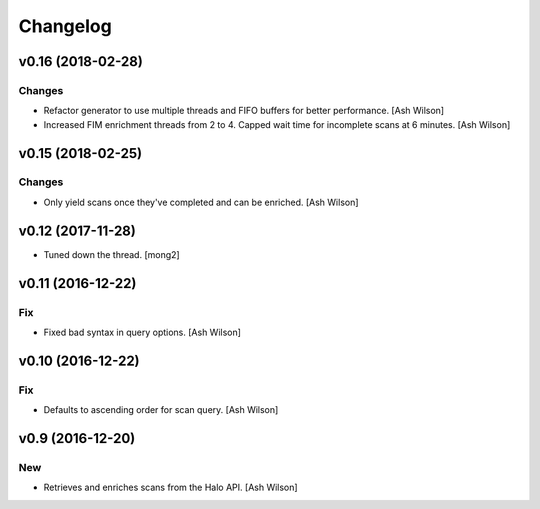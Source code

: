 Changelog
=========

v0.16 (2018-02-28)
------------------

Changes
~~~~~~~

- Refactor generator to use multiple threads and FIFO buffers for better
  performance. [Ash Wilson]

- Increased FIM enrichment threads from 2 to 4. Capped wait time for
  incomplete scans at 6 minutes. [Ash Wilson]

v0.15 (2018-02-25)
------------------

Changes
~~~~~~~

- Only yield scans once they've completed and can be enriched. [Ash
  Wilson]

v0.12 (2017-11-28)
------------------

- Tuned down the thread. [mong2]

v0.11 (2016-12-22)
------------------

Fix
~~~

- Fixed bad syntax in query options. [Ash Wilson]

v0.10 (2016-12-22)
------------------

Fix
~~~

- Defaults to ascending order for scan query. [Ash Wilson]

v0.9 (2016-12-20)
-----------------

New
~~~

- Retrieves and enriches scans from the Halo API. [Ash Wilson]


